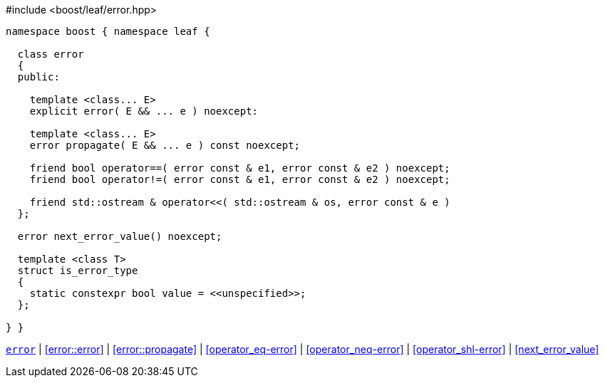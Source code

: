 .#include <boost/leaf/error.hpp>
[source,c++]
----
namespace boost { namespace leaf {

  class error
  {
  public:

    template <class... E>
    explicit error( E && ... e ) noexcept:

    template <class... E>
    error propagate( E && ... e ) const noexcept;

    friend bool operator==( error const & e1, error const & e2 ) noexcept;
    friend bool operator!=( error const & e1, error const & e2 ) noexcept;

    friend std::ostream & operator<<( std::ostream & os, error const & e )
  };

  error next_error_value() noexcept;

  template <class T>
  struct is_error_type
  {
    static constexpr bool value = <<unspecified>>;
  };

} }
----

[.text-right]
`<<error,error>>` | <<error::error>> | <<error::propagate>> | <<operator_eq-error>> | <<operator_neq-error>> | <<operator_shl-error>> | <<next_error_value>>
